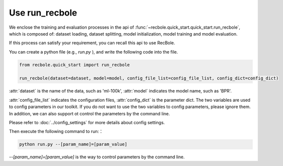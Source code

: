 Use run_recbole
==========================
We enclose the training and evaluation processes in the api of
:func:`~recbole.quick_start.quick_start.run_recbole`,
which is composed of: dataset loading, dataset splitting, model initialization,
model training and model evaluation.

If this process can satisfy your requirement, you can recall this api to use
RecBole.

You can create a python file (e.g., `run.py` ), and write the following code
into the file.

.. code:: python

    from recbole.quick_start import run_recbole

    run_recbole(dataset=dataset, model=model, config_file_list=config_file_list, config_dict=config_dict)

:attr:`dataset` is the name of the data, such as 'ml-100k',
:attr:`model` indicates the model name, such as 'BPR'.

:attr:`config_file_list` indicates the configuration files,
:attr:`config_dict` is the parameter dict.
The two variables are used to config parameters in our toolkit.
If you do not want to use the two variables to config parameters,
please ignore them. In addition, we can also support ot control the parameters
by the command line.

Please refer to :doc:`../config_settings` for more details about config settings.

Then execute the following command to run:：

.. code:: bash

    python run.py --[param_name]=[param_value]

`--[param_name]=[param_value]` is the way to control parameters by
the command line.
